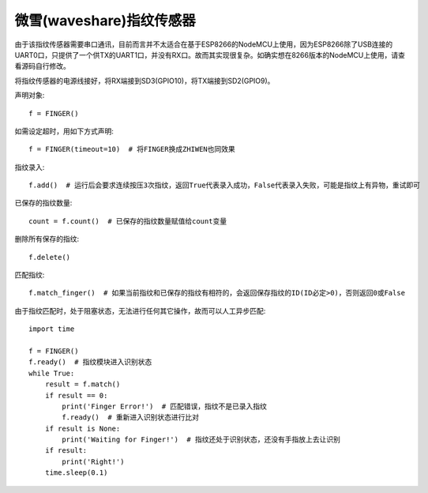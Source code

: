 微雪(waveshare)指纹传感器
==========================

由于该指纹传感器需要串口通讯，目前而言并不太适合在基于ESP8266的NodeMCU上使用，因为ESP8266除了USB连接的UART0口，只提供了一个供TX的UART1口，并没有RX口。故而其实现很复杂。如确实想在8266版本的NodeMCU上使用，请查看源码自行修改。

将指纹传感器的电源线接好，将RX端接到SD3(GPIO10)，将TX端接到SD2(GPIO9)。

声明对象::

    f = FINGER()

如需设定超时，用如下方式声明::

    f = FINGER(timeout=10)  # 将FINGER换成ZHIWEN也同效果

指纹录入::

    f.add()  # 运行后会要求连续按压3次指纹，返回True代表录入成功，False代表录入失败，可能是指纹上有异物，重试即可

已保存的指纹数量::

    count = f.count()  # 已保存的指纹数量赋值给count变量

删除所有保存的指纹::

    f.delete()

匹配指纹::

    f.match_finger()  # 如果当前指纹和已保存的指纹有相符的，会返回保存指纹的ID(ID必定>0)，否则返回0或False

由于指纹匹配时，处于阻塞状态，无法进行任何其它操作，故而可以人工异步匹配::

    import time

    f = FINGER()
    f.ready()  # 指纹模块进入识别状态
    while True:
        result = f.match()
        if result == 0:
            print('Finger Error!')  # 匹配错误，指纹不是已录入指纹
            f.ready()  # 重新进入识别状态进行比对
        if result is None:
            print('Waiting for Finger!')  # 指纹还处于识别状态，还没有手指放上去让识别
        if result:
            print('Right!')
        time.sleep(0.1)
